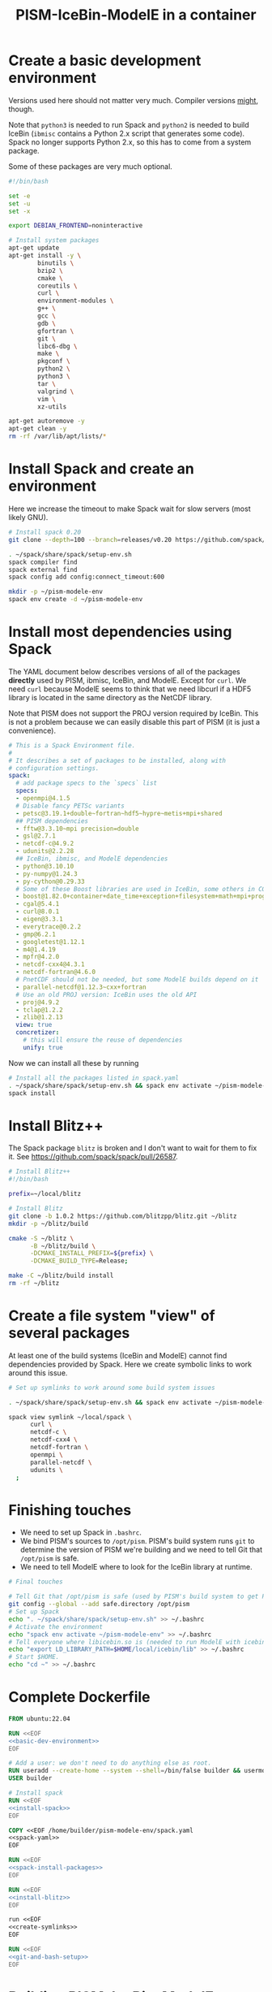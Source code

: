 #+title: PISM-IceBin-ModelE in a container

* Create a basic development environment

  Versions used here should not matter very much. Compiler versions
  _might_, though.

  Note that =python3= is needed to run Spack and =python2= is needed
  to build IceBin (=ibmisc= contains a Python 2.x script that
  generates some code). Spack no longer supports Python 2.x, so this
  has to come from a system package.

  Some of these packages are very much optional.

#+name: basic-dev-environment
#+begin_src bash
#!/bin/bash

set -e
set -u
set -x

export DEBIAN_FRONTEND=noninteractive

# Install system packages
apt-get update
apt-get install -y \
        binutils \
        bzip2 \
        cmake \
        coreutils \
        curl \
        environment-modules \
        g++ \
        gcc \
        gdb \
        gfortran \
        git \
        libc6-dbg \
        make \
        pkgconf \
        python2 \
        python3 \
        tar \
        valgrind \
        vim \
        xz-utils

apt-get autoremove -y
apt-get clean -y
rm -rf /var/lib/apt/lists/*
#+end_src

* Install Spack and create an environment

  Here we increase the timeout to make Spack wait for slow servers
  (most likely GNU).
  
#+name: install-spack
#+begin_src bash
# Install spack 0.20
git clone --depth=100 --branch=releases/v0.20 https://github.com/spack/spack.git ~/spack

. ~/spack/share/spack/setup-env.sh
spack compiler find
spack external find
spack config add config:connect_timeout:600

mkdir -p ~/pism-modele-env
spack env create -d ~/pism-modele-env
#+end_src

* Install most dependencies using Spack

  The YAML document below describes versions of all of the packages
  *directly* used by PISM, ibmisc, IceBin, and ModelE. Except for
  =curl=. We need =curl= because ModelE seems to think that we need
  libcurl if a HDF5 library is located in the same directory as the
  NetCDF library.

  Note that PISM does not support the PROJ version required by IceBin.
  This is not a problem because we can easily disable this part of
  PISM (it is just a convenience).

#+name: spack-yaml
#+begin_src yaml :tangle spack.yaml
# This is a Spack Environment file.
#
# It describes a set of packages to be installed, along with
# configuration settings.
spack:
  # add package specs to the `specs` list
  specs:
  - openmpi@4.1.5
  # Disable fancy PETSc variants
  - petsc@3.19.1+double~fortran~hdf5~hypre~metis+mpi+shared
  ## PISM dependencies
  - fftw@3.3.10~mpi precision=double
  - gsl@2.7.1
  - netcdf-c@4.9.2
  - udunits@2.2.28
  ## IceBin, ibmisc, and ModelE dependencies
  - python@3.10.10
  - py-numpy@1.24.3
  - py-cython@0.29.33
  # Some of these Boost libraries are used in IceBin, some others in CGAL.
  - boost@1.82.0+container+date_time+exception+filesystem+math+mpi+program_options+random+regex+serialization+system+thread
  - cgal@5.4.1
  - curl@8.0.1
  - eigen@3.3.1
  - everytrace@0.2.2
  - gmp@6.2.1
  - googletest@1.12.1
  - m4@1.4.19
  - mpfr@4.2.0
  - netcdf-cxx4@4.3.1
  - netcdf-fortran@4.6.0
  # PnetCDF should not be needed, but some ModelE builds depend on it
  - parallel-netcdf@1.12.3~cxx+fortran
  # Use an old PROJ version: IceBin uses the old API
  - proj@4.9.2
  - tclap@1.2.2
  - zlib@1.2.13
  view: true
  concretizer:
    # this will ensure the reuse of dependencies
    unify: true
#+end_src

Now we can install all these by running
#+name: spack-install-packages
#+begin_src bash
# Install all the packages listed in spack.yaml
. ~/spack/share/spack/setup-env.sh && spack env activate ~/pism-modele-env
spack install
#+end_src

* Install Blitz++

The Spack package =blitz= is broken and I don't want to wait for them
to fix it. See https://github.com/spack/spack/pull/26587.

#+name: install-blitz
#+begin_src bash :tangle build-blitz.sh
# Install Blitz++
#!/bin/bash

prefix=~/local/blitz

# Install Blitz
git clone -b 1.0.2 https://github.com/blitzpp/blitz.git ~/blitz
mkdir -p ~/blitz/build

cmake -S ~/blitz \
      -B ~/blitz/build \
      -DCMAKE_INSTALL_PREFIX=${prefix} \
      -DCMAKE_BUILD_TYPE=Release;

make -C ~/blitz/build install
rm -rf ~/blitz
#+end_src

* Create a file system "view" of several packages

  At least one of the build systems (IceBin and ModelE) cannot find
  dependencies provided by Spack. Here we create symbolic links to
  work around this issue.

#+name: create-symlinks
#+begin_src bash
# Set up symlinks to work around some build system issues

. ~/spack/share/spack/setup-env.sh && spack env activate ~/pism-modele-env

spack view symlink ~/local/spack \
      curl \
      netcdf-c \
      netcdf-cxx4 \
      netcdf-fortran \
      openmpi \
      parallel-netcdf \
      udunits \
  ;
#+end_src

* Finishing touches

- We need to set up Spack in =.bashrc=.
- We bind PISM's sources to =/opt/pism=. PISM's build system runs
  =git= to determine the version of PISM we're building and we need to
  tell Git that =/opt/pism= is safe.
- We need to tell ModelE where to look for the IceBin library at runtime.  

#+name: git-and-bash-setup
#+begin_src bash
# Final touches

# Tell Git that /opt/pism is safe (used by PISM's build system to get PISM's version)
git config --global --add safe.directory /opt/pism
# Set up Spack
echo ". ~/spack/share/spack/setup-env.sh" >> ~/.bashrc
# Activate the environment
echo "spack env activate ~/pism-modele-env" >> ~/.bashrc
# Tell everyone where libicebin.so is (needed to run ModelE with icebin)
echo "export LD_LIBRARY_PATH=$HOME/local/icebin/lib" >> ~/.bashrc
# Start $HOME.
echo "cd ~" >> ~/.bashrc
#+end_src

* Complete Dockerfile

#+begin_src dockerfile :tangle Dockerfile :noweb yes :results none
FROM ubuntu:22.04

RUN <<EOF
<<basic-dev-environment>>
EOF

# Add a user: we don't need to do anything else as root.
RUN useradd --create-home --system --shell=/bin/false builder && usermod --lock builder
USER builder

# Install spack
RUN <<EOF
<<install-spack>>
EOF

COPY <<EOF /home/builder/pism-modele-env/spack.yaml
<<spack-yaml>>
EOF

RUN <<EOF
<<spack-install-packages>>
EOF

RUN <<EOF
<<install-blitz>>
EOF

run <<EOF
<<create-symlinks>>
EOF

RUN <<EOF
<<git-and-bash-setup>>
EOF
#+end_src

* Building PISM, IceBin, ModelE
Run this to build everything:
#+begin_src bash :tangle build-all.sh
#!/bin/bash

set -e
set -x
set -u

pushd $TOOLS_DIR
./build-pism.sh
./build-ibmisc.sh
./build-icebin.sh
./build-modele.sh
popd
#+end_src

** Building PISM

#+name: build-pism
#+begin_src bash :tangle build-pism.sh
#!/bin/bash

set -e
set -u
set -x

# The variable PISM_DIR should point to PISM's source tree.

PREFIX=$HOME/local/pism
BUILD_DIR=$HOME/build/pism

mkdir -p ${BUILD_DIR}
rm -f ${BUILD_DIR}/CMakeCache.txt

export CC=mpicc
export CXX=mpicxx

cmake -S ${PISM_DIR} -B ${BUILD_DIR} \
  -DCMAKE_INSTALL_PREFIX=${PREFIX} \
  -DPism_USE_EVERYTRACE=TRUE \
  -DPism_BUILD_ICEBIN=TRUE \
  -DCMAKE_BUILD_TYPE=Debug \
  ;

make -j -C ${BUILD_DIR} install

#+end_src

** Building ibmisc and IceBin

We build ibmisc from sources because
- it depends on Blitz++, which we (currently) cannot install via Spack
- we may need to use a custom version of it, or modify some code

*** ibmisc

Note that we disable compiler warnings: using =-w=: there are too
many.

#+name: build-ibmisc
#+begin_src bash :tangle build-ibmisc.sh
#!/bin/bash

set -e
set -x
set -u

BUILD_DIR=~/local/build/ibmisc
PREFIX=$HOME/local/ibmisc

mkdir -p ${BUILD_DIR}
rm -f ${BUILD_DIR}/CMakeCache.txt

cmake -S ${IBMISC_DIR} -B ${BUILD_DIR} \
      -DCMAKE_INSTALL_PREFIX=${PREFIX} \
      -DCMAKE_BUILD_TYPE=Debug \
      -DCMAKE_FIND_ROOT_PATH=~/local/blitz \
      -DCMAKE_CXX_FLAGS="-fpermissive -w" \
  ;

make -j -C ${BUILD_DIR} install
#+end_src

*** IceBin

#+begin_quote
Consider removing =-Wno-dev= and cleaning up the build system.
#+end_quote

- IceBin assumes that =netcdf.h= is installed in the same location as
  netCDF-C++ headers
- IceBin assumes that UDUNITS headers are somewhere obvious (e.g. the
  same place as some other headers it uses)

#+name: build-icebin
#+begin_src bash :tangle build-icebin.sh
#!/bin/bash

set -e
set -x
set -u

BUILD_DIR=~/local/build/icebin
PREFIX=$HOME/local/icebin

mkdir -p ${BUILD_DIR}
rm -f ${BUILD_DIR}/CMakeCache.txt

# ibmisc headers are full of these...
IGNORED_WARNINGS="-Wno-ignored-attributes -Wno-narrowing -Wno-vexing-parse -Wno-return-type -Wno-deprecated-declarations -Wno-format"

# prefixes to use when looking for dependencies (have to be absolute paths; don't use ~)
PREFIXES="$HOME/local/blitz;$HOME/local/ibmisc;$HOME/local/spack;$HOME/local/pism"

cmake -S ${ICEBIN_DIR} -B ${BUILD_DIR} \
      -DCMAKE_INSTALL_PREFIX=${PREFIX} \
      -DCMAKE_CXX_FLAGS="${IGNORED_WARNINGS}" \
      -DCMAKE_BUILD_TYPE=Debug \
      -DCGAL_DO_NOT_WARN_ABOUT_CMAKE_BUILD_TYPE=TRUE \
      -DCMAKE_PREFIX_PATH=${PREFIXES} \
      -DUSE_PISM=TRUE \
      -DBUILD_MODELE=TRUE \
      -Wno-dev \
  2>&1 | tee ${BUILD_DIR}/configure.log

make -j -C ${BUILD_DIR} install
#+end_src

** ModelE

To build and run ModelE we need a "rundeck" file, all the input files
(their locations are hard wired), plus a configuration file generated
here.

This is the rundeck file. I had to modify it a bit to
- disable PnetCDF I/O to avoid a bug in ModelE,
- add IceBin-related modules (were missing in the version I got),
- remove a C-style comment =/* needed for "Ent" only */= that led to a
  confusing error.

#+begin_quote
*I am not sure this rundeck is correct.*
#+end_quote

*** rundeck

#+name: rundeck-R
#+begin_src fundamental :tangle rundeck.R
E6F40.R GISS ModelE Lat-Lon Atmosphere Model, 1850 atm./ocean

E6F40 is based on LLF40 with updated aerosol/ozone input files for CMIP6 simulations

Lat-lon: 2x2.5 degree horizontal resolution
F40: 40 vertical layers with standard hybrid coordinate, top at .1 mb
Atmospheric composition for year 1850
Ocean climatology prescribed from years 1876-1885, CMIP6
Uses turbulence scheme (no dry conv), grav.wave drag
Time steps: dynamics 3.75 min leap frog; physics 30 min.; radiation 2.5 hrs
Filters: U,V in E-W and N-S direction (after every physics time step)
         U,V in E-W direction near poles (after every dynamics time step)
         sea level pressure (after every physics time step)

Preprocessor Options
#define STDHYB                   ! standard hybrid vertical coordinate
#define ATM_LAYERING L40         ! 40 layers, top at .1 mb
#define NEW_IO                   ! new I/O (netcdf) on
#define IRRIGATION_ON
#define SWFIX_20151201
#define NO_HDIURN                ! exclude hdiurn diagnostics
#define MODIS_LAI
#define NEW_BCdalbsn
#define LIPLUGGABLE
#define USE_ICEBIN
End Preprocessor Options

Object modules:
     ! resolution-specific source codes
Atm144x90                           ! horizontal resolution is 144x90 -> 2x2.5deg
AtmLayering                         ! vertical resolution
DIAG_RES_F                          ! diagnostics
FFT144                              ! Fast Fourier Transform

IO_DRV                              ! new i/o

     ! GISS dynamics with gravity wave drag
ATMDYN MOMEN2ND                     ! atmospheric dynamics
QUS_DRV QUS3D                       ! advection of Q/tracers
STRATDYN STRAT_DIAG                 ! stratospheric dynamics (incl. gw drag)

! ---------- BEGIN #include b'/gpfsm/dnb53/laroach1/harn/twh/modelE/templates/latlon_source_files'
    ! lat-lon grid specific source codes
AtmRes
GEOM_B                              ! model geometry
DIAG_ZONAL GCDIAGb                  ! grid-dependent code for lat-circle diags
DIAG_PRT POUT                       ! diagn/post-processing output
! ---------- END #include b'/gpfsm/dnb53/laroach1/harn/twh/modelE/templates/latlon_source_files'
! ---------- BEGIN #include b'/gpfsm/dnb53/laroach1/harn/twh/modelE/templates/modelE4_source_files'
MODEL_COM                           ! calendar, timing variables
MODELE_DRV                          ! ModelE cap
MODELE                              ! initialization and main loop
ATM_COM                             ! main atmospheric variables
ATM_DRV                             ! driver for atmosphere-grid components
ATMDYN_COM                          ! atmospheric dynamics
ATM_UTILS                           ! utilities for some atmospheric quantities
QUS_COM QUSDEF                      ! T/Q moments, 1D QUS
CLOUDS2 CLOUDS2_DRV CLOUDS_COM      ! clouds modules
SURFACE SURFACE_LANDICE FLUXES FLUXESIO             ! surface calculation and fluxes
GHY_COM GHY_DRV    ! + giss_LSM     ! land surface and soils + snow model
VEG_DRV                             ! vegetation
! VEG_COM VEGETATION                ! old vegetation
ENT_DRV  ENT_COM   ! + Ent          ! new vegetation
PBL_COM PBL_DRV PBL                 ! atmospheric pbl
IRRIGMOD                            ! irrigation module
ATURB                               ! turbulence in whole atmosphere
LAKES_COM LAKES                     ! lake modules
SEAICE SEAICE_DRV                   ! seaice modules
LANDICE LANDICE_COM LANDICE_IO LANDICE_IO_SUBS LANDICE_DRV LANDICE_DIAG LISnow LISheetIceBin ! land ice modules
ICEDYN_DRV ICEDYN                   ! ice dynamics modules
RAD_COM RAD_DRV RADIATION           ! radiation modules
RAD_UTILS ALBEDO READ_AERO ocalbedo ! radiation and albedo
DIAG_COM DIAG DEFACC                ! diagnostics
OCN_DRV                             ! driver for ocean-grid components
! ---------- END #include b'/gpfsm/dnb53/laroach1/harn/twh/modelE/templates/modelE4_source_files'
! ---------- BEGIN #include b'/gpfsm/dnb53/laroach1/harn/twh/modelE/templates/static_ocn_source_files'
OCEAN OCNML                         ! ocean modules
! ---------- END #include b'/gpfsm/dnb53/laroach1/harn/twh/modelE/templates/static_ocn_source_files'

Components:
! ---------- BEGIN #include b'/gpfsm/dnb53/laroach1/harn/twh/modelE/templates/E4_components_nc'
shared MPI_Support solvers giss_LSM 
dd2d
! ---------- END #include b'/gpfsm/dnb53/laroach1/harn/twh/modelE/templates/E4_components_nc'
Ent
lipluggable

Component Options:
OPTS_Ent = ONLINE=YES PS_MODEL=FBB PFT_MODEL=ENT !/* needed for "Ent" only */
!OPTS_dd2d = NC_IO=PNETCDF

Data input files:
! ---------- BEGIN #include b'/gpfsm/dnb53/laroach1/harn/twh/modelE/templates/IC_144x90_input_files'
    ! start from the restart file of an earlier run ...                 ISTART=8
! AIC=1....rsfE... ! initial conditions, no GIC needed, use
!! AIC=1JAN1961.rsfE4F40.MXL65m   ! end of run with KOCEAN=0

    ! start from observed conditions AIC(,OIC), model ground data GIC   ISTART=2
! AIC=AIC.RES_F40.D771201.nc      ! observed initial conditions for F40 1977/12/01
! AIC=AIC_144x90_DEC01_L96.nc     ! observed initial conditions for F96 1977/12/01
AIC=NCARIC.144x90.D7712010_ext.nc ! AIC for automatic relayering to model vertical grid
GIC=inputs/GIC   ! initial ground conditions
! ---------- END #include b'/gpfsm/dnb53/laroach1/harn/twh/modelE/templates/IC_144x90_input_files'
! ---------- BEGIN #include b'/gpfsm/dnb53/laroach1/harn/twh/modelE/templates/static_ocn_1880_144x90_input_files'

OSST=OST_144x90.1876-1885avg.CMIP6.nc     ! climatological ocean temperature
SICE=SICE_144x90.1876-1885avg.CMIP6.nc    ! climatological sea ice cover
ZSIFAC=ZSIfac_144x90.1876-1885avg.CMIP6.nc  ! climatological sea ice thickness
TOPO=inputs/topoa.nc                      ! ocean fraction and surface topography
!! Q-flux ocean: use the next line instead, set KOCEAN=1
!! OHT=OTSPEC.E4F40.MXL65m.1956-1960         ! ocean horizontal heat transports
!! OCNML=Z1O.B144x90.nc                      ! mixed layer depth for Q-flux model
! ---------- END #include b'/gpfsm/dnb53/laroach1/harn/twh/modelE/templates/static_ocn_1880_144x90_input_files'
RVR=RD_Fb.nc             ! river direction file
NAMERVR=RD_Fb.names.txt  ! named river outlets

! ---------- BEGIN #include b'/gpfsm/dnb53/laroach1/harn/twh/modelE/templates/land144x90_input_files'
CDN=CD144X90.ext.nc
VEG=V144x90_EntMM16_lc_max_trimmed_scaled_nocrops.ext.nc
LAIMAX=V144x90_EntMM16_lai_max_trimmed_scaled_ext.nc
HITEent=V144x90_EntMM16_height_trimmed_scaled_ext.nc
LAI=V144x90_EntMM16_lai_trimmed_scaled_ext.nc
CROPS=CROPS_and_pastures_Pongratz_to_Hurtt_144X90N_nocasp.nc
IRRIG=Irrig144x90_1848to2100_FixedFuture_v3.nc
SOIL=S144X900098M.ext.nc
TOP_INDEX=top_index_144x90_a.ij.ext.nc
ZVAR=ZVAR2X25A.nc             ! topographic variation for gwdrag
! probably need these (should convert to 144x90)
soil_textures=soil_textures_top30cm_2x2.5
SOILCARB_global=soilcarb_top30cm_2x2.5.nc
GLMELT=GLMELT_144X90_gas.OCN.nc
! ---------- END #include b'/gpfsm/dnb53/laroach1/harn/twh/modelE/templates/land144x90_input_files'
! ---------- BEGIN #include b'/gpfsm/dnb53/laroach1/harn/twh/modelE/templates/rad_input_files'
RADN1=sgpgxg.table8                           ! rad.tables and history files
RADN2=LWTables33k_lowH2O_CO2_O3_planck_1-800  ! rad.tables and history files
RADN4=LWCorrTables33k                         ! rad.tables and history files
RADN5=H2Ocont_MT_CKD  ! Mlawer/Tobin_Clough/Kneizys/Davies H2O continuum table
! other available H2O continuum tables:
!    RADN5=H2Ocont_Ma_2000
!    RADN5=H2Ocont_Ma_2004
!    RADN5=H2Ocont_Roberts
!    RADN5=H2Ocont_MT_CKD  ! Mlawer/Tobin_Clough/Kneizys/Davies
RADN3=miescatpar.abcdv2

RH_QG_Mie=oct2003.relhum.nr.Q633G633.table
RADN7=STRATAER.VOL.1850-2014_CMIP6_hdr  ! needs MADVOL=2
RADN8=cloud.epsilon4.72x46
!RADN9=solar.lean2015.ann1610-2014.nc ! need KSOLAR=2
RADN9=solar.CMIP6official.ann1850-2299_with_E3_fastJ.nc ! need KSOLAR=2
RADNE=topcld.trscat8

ISCCP=ISCCP.tautables
GHG=GHG.CMIP6.1-2014.txt  !  GreenHouse Gases for CMIP6 runs up to 2014
CO2profile=CO2profile.Jul2017.txt ! scaling of CO2 in stratosphere
dH2O=dH2O_by_CH4_monthly

! ---------- END #include b'/gpfsm/dnb53/laroach1/harn/twh/modelE/templates/rad_input_files'
! ---------- BEGIN #include b'/gpfsm/dnb53/laroach1/harn/twh/modelE/templates/rad_144x90_input_files_CMIP6clim'
! Begin NINT E2.1 input files

BCdalbsn=cmip6_nint_inputs_E14TomaOCNf10_4av_decadal/BCdalbsn
DUSTaer=cmip6_nint_inputs_E14TomaOCNf10_4av_decadal/DUST
TAero_SUL=cmip6_nint_inputs_E14TomaOCNf10_4av_decadal/SUL
TAero_SSA=cmip6_nint_inputs_E14TomaOCNf10_4av_decadal/SSA
TAero_NIT=cmip6_nint_inputs_E14TomaOCNf10_4av_decadal/NIT
TAero_OCA=cmip6_nint_inputs_E14TomaOCNf10_4av_decadal/OCA
TAero_BCA=cmip6_nint_inputs_E14TomaOCNf10_4av_decadal/BCA
TAero_BCB=cmip6_nint_inputs_E14TomaOCNf10_4av_decadal/BCB

O3file=cmip6_nint_inputs_E14TomaOCNf10_4av_decadal/O3
Ox_ref=o3_2010_shindell_144x90x49_April1850.nc

! End NINT E2.1 input files
! ---------- END #include b'/gpfsm/dnb53/laroach1/harn/twh/modelE/templates/rad_144x90_input_files_CMIP6clim'

MSU_wts=MSU_SSU_RSS_weights.txt      ! MSU-diag
REG=REG2X2.5                      ! special regions-diag

Label and Namelist:  (next 2 lines)
E6F40 (LLF40 + updated aerosol/ozone input files for CMIP6 simulations, 1850 atm/ocean) 

&&PARAMETERS
! ---------- BEGIN #include b'/gpfsm/dnb53/laroach1/harn/twh/modelE/templates/static_ocn_params'
! parameters set for choice of ocean model:
KOCEAN=0        ! ocean is prescribed
!! KOCEAN=1        ! ocean is computed
Kvflxo=0        ! usually set to 1 only during a prescr.ocn run by editing "I"
!  Kvflxo=1     ! saves VFLXO files to prepare for q-flux runs (mkOTSPEC)

variable_lk=1   ! variable lakes
li_twoway = 1

! ---------- END #include b'/gpfsm/dnb53/laroach1/harn/twh/modelE/templates/static_ocn_params'
! ---------- BEGIN #include b'/gpfsm/dnb53/laroach1/harn/twh/modelE/templates/sdragF40_params'
! drag params if grav.wave drag is not used and top is at .01mb
X_SDRAG=.002,.0002  ! used above P(P)_sdrag mb (and in top layer)
C_SDRAG=.0002       ! constant SDRAG above PTOP=150mb
P_sdrag=1.          ! linear SDRAG only above 1mb (except near poles)
PP_sdrag=1.         ! linear SDRAG above PP_sdrag mb near poles
P_CSDRAG=1.         ! increase CSDRAG above P_CSDRAG to approach lin. drag
Wc_JDRAG=30.        ! crit.wind speed for J-drag (Judith/Jim)
ANG_sdrag=1     ! if 1: SDRAG conserves ang.momentum by adding loss below PTOP
! ---------- END #include b'/gpfsm/dnb53/laroach1/harn/twh/modelE/templates/sdragF40_params'
! ---------- BEGIN #include b'/gpfsm/dnb53/laroach1/harn/twh/modelE/templates/gwdragF40_params'
! vsdragl is a tuning coefficient for SDRAG starting at LS1
! layer:   24    25    26    27   28    29    30    31   32   33     34   35   36  37  38   39 40
vsdragl=0.000,0.000,0.000,0.000,0.00,0.000,0.000,0.000,0.00,0.00,  0.00,0.00,0.00,0.3,0.6,0.83,1.

! Gravity wave parameters
PBREAK = 200.  ! The level for GW breaking above.
DEFTHRESH=0.000055  ! threshold (1/s) for triggering deformation waves
PCONPEN=400.   ! penetrating convection defn for GWDRAG
CMC = 0.0000002 ! parameter for GW Moist Convective drag
CSHEAR=10.     ! Shear drag coefficient
CMTN=0.1       ! default is 0.5
CDEF=1.6       ! tuning factor for deformation -> momentum flux
XCDNST=400.,10000.   ! strat. gw drag parameters
QGWMTN=1 ! mountain waves ON
QGWDEF=1 ! deformation waves ON
QGWSHR=0 ! shear drag OFF
QGWCNV=0 ! convective drag OFF

! ---------- END #include b'/gpfsm/dnb53/laroach1/harn/twh/modelE/templates/gwdragF40_params'

! cond_scheme=2   ! newer conductance scheme (N. Kiang) ! not used with Ent

! The following two lines are only used when aerosol/radiation interactions are off
FS8OPX=1.,1.,1.,1.,1.5,1.5,1.,1.
FT8OPX=1.,1.,1.,1.,1.,1.,1.3,1.

! Increasing U00a decreases the high cloud cover; increasing U00b decreases net rad at TOA
U00a=0.655  ! above 850mb w/o MC region;  tune this first to get 30-35% high clouds
U00b=1.00   ! below 850mb and MC regions; tune this last  to get rad.balance
WMUI_multiplier = 2.
use_vmp=1
radius_multiplier=1.1

PTLISO=0.        ! pressure(mb) above which radiation assumes isothermal layers
H2ObyCH4=1.      ! if =1. activates stratospheric H2O generated by CH4 without interactive chemistry
KSOLAR=2         ! 2: use long annual mean file ; 1: use short monthly file

! ---------- BEGIN #include b'/gpfsm/dnb53/laroach1/harn/twh/modelE/templates/atmCompos_1850_params'
! parameters that control the atmospheric/boundary conditions
! if set to 0, the current (day/) year is used: transient run
master_yr=1850
!crops_yr=1850  ! if -1, crops in VEG-file is used
!s0_yr=1850
!s0_day=182
!ghg_yr=1850
!ghg_day=182
!irrig_yr=1850
volc_yr=-1
!volc_day=182
!aero_yr=1850
od_cdncx=0.        ! don't include 1st indirect effect
cc_cdncx=0.        ! don't include 2nd indirect effect (used 0.0036)
!albsn_yr=1850
dalbsnX=1.
!o3_yr=-1850
!aer_int_yr=1850    !select desired aerosol emissions year or 0 to use JYEAR
! atmCO2=368.6          !uatm for year 2000 - enable for CO2 tracer runs

!variable_orb_par=0
!orb_par_year_bp=100  !  BP i.e. 1950-orb_par_year_bp AD = 1850 AD
MADVOL=2
! ---------- END #include b'/gpfsm/dnb53/laroach1/harn/twh/modelE/templates/atmCompos_1850_params'

DTsrc=1800.      ! cannot be changed after a run has been started
DT=225.
! parameters that control the Shapiro filter
DT_XUfilter=225. ! Shapiro filter on U in E-W direction; usually same as DT
DT_XVfilter=225. ! Shapiro filter on V in E-W direction; usually same as DT
DT_YVfilter=0.   ! Shapiro filter on V in N-S direction
DT_YUfilter=0.   ! Shapiro filter on U in N-S direction

NIsurf=2         ! surface interaction computed NIsurf times per source time step
NRAD=5           ! radiation computed NRAD times per source time step
! ---------- BEGIN #include b'/gpfsm/dnb53/laroach1/harn/twh/modelE/templates/diag_params'
! parameters that affect at most diagn. output:  standard if DTsrc=1800. (sec)
aer_rad_forc=0   ! if set =1, radiation is called numerous times - slow !!
cloud_rad_forc=1 ! calls radiation twice; use =0 to save cpu time
SUBDD=' '        ! no sub-daily frequency diags
NSUBDD=0         ! saving sub-daily diags every NSUBDD-th physics time step (1/2 hr)
KCOPY=1          ! 0: no output; 1: save .acc; 2: unused; 3: include ocean data
KRSF=12          ! 0: no output; X: save rsf at the beginning of every X month
isccp_diags=1    ! use =0 to save cpu time, but you lose some key diagnostics
nda5d=13         ! use =1 to get more accurate energy cons. diag (increases CPU time)
nda5s=13         ! use =1 to get more accurate energy cons. diag (increases CPU time)
ndaa=13
nda5k=13
nda4=48          ! to get daily energy history use nda4=24*3600/DTsrc
! ---------- END #include b'/gpfsm/dnb53/laroach1/harn/twh/modelE/templates/diag_params'

Nssw=2           ! until diurnal diags are fixed, Nssw has to be even
Ndisk=960        ! write fort.1.nc or fort.2.nc every NDISK source time step
&&END_PARAMETERS

&INPUTZ
 YEARI=1949,MONTHI=12,DATEI=1,HOURI=0, ! pick IYEAR1=YEARI (default) or < YEARI
 YEARE=1949,MONTHE=12,DATEE=2,HOURE=0,     KDIAG=12*0,9,
 ISTART=2,IRANDI=0, YEARE=1949,MONTHE=12,DATEE=1,HOURE=1,
/
!! suggested settings for E6qsF40:
!! YEARI=1901,MONTHI=1,DATEI=1,HOURI=0,
!! YEARE=1931,MONTHE=1,DATEE=1,HOURE=0,   KDIAG=12*0,9,
!! ISTART=8,IRANDI=0, YEARE=1901,MONTHE=1,DATEE=1,HOURE=1,

#+end_src

*** icebin.nc configuration file

Running ModelE with IceBin requires the =icebin.nc= configuration
file. We generate it using a template below. See =build-modele.sh=
below for the command that performs variable substitutions.

#+begin_src conf :tangle icebin.cdl.template
netcdf icebin {
variables:
        int setups ;
        int m.info ;
                m.info:use_smb = "t" ;
                m.info:grid = "${INPUT_DIR}/gcmO.nc" ;
                m.info:topo_ocean = "${INPUT_DIR}/topoo_ng.nc" ;
                m.info:global_ec = "${INPUT_DIR}/global_ecO_ng.nc" ;
                m.info:output_dir = "${OUTPUT_DIR}/icebin" ;
        int m.greenland.info ;
                m.greenland.info:ice_coupler = "PISM" ;
                m.greenland.info:update_elevation = "t" ;
                m.greenland.info:sigma = 50000., 50000., 100. ;
                m.greenland.info:output_dir = "${OUTPUT_DIR}/greenland" ;
        double m.greenland.modele ;
                m.greenland.modele:coupling_type = "DIRICHLET_BC" ;
        double m.greenland.pism ;
                m.greenland.pism:skip = "True" ;
                m.greenland.pism:skip_max = "10" ;
                m.greenland.pism:surface = "given" ;
                m.greenland.pism:sia_e = "3.0" ;
                m.greenland.pism:grid.recompute_longitude_and_latitude = "False";
                m.greenland.pism:extra_vars = "diffusivity,temppabase,tempicethk_basal,bmelt,tillwat,velsurf_mag,mask,thk,topg,usurf,climatic_mass_balance,ice_surface_temp,csurf" ;
                m.greenland.pism:extra_times = "0:.1:1000" ;
                m.greenland.pism:ts_times = "0:.1:1000" ;
                m.greenland.pism:i = "${INPUT_DIR}/g20km_10ka.nc" ;
                m.greenland.pism:surface_given_file = "${INPUT_DIR}/pism_Greenland_5km_v1.1.nc" ;
                m.greenland.pism:ocean_kill_file = "${INPUT_DIR}/pism_Greenland_5km_v1.1.nc" ;
                m.greenland.pism:ts_file = "${OUTPUT_DIR}/greenland/ts_g20km_10ka.nc" ;
                m.greenland.pism:extra_file = "${OUTPUT_DIR}/greenland/ex_g20km_10ka.nc" ;
                m.greenland.pism:o = "${OUTPUT_DIR}/greenland/g20km_10ka.nc" ;
                m.greenland.pism:max_dt = "0.00137";
// global attributes:
                :_NCProperties = "version=2,netcdf=4.9.0,hdf5=1.8.18" ;
data:

 setups = _ ;

 m.info = _ ;

 m.greenland.info = _ ;

 m.greenland.modele = _ ;

 m.greenland.pism = _ ;
}
#+end_src

*** ModelE build script
   
#+name: build-modele.sh
#+begin_src bash :tangle build-modele.sh
#!/bin/bash

set -x
set -e
set -u

echo "Using ModelE in ${MODELE_DIR} and data in ${MODELE_DATA_DIR}..."

MODELE_BUILD=~/local/modele
MODELE_SUPPORT=~/modele-support

rm -rf ${MODELE_BUILD}
mkdir -p ${MODELE_BUILD}
# make a copy of ModelE sources to simulate "out of source" building
cp -r ${MODELE_DIR}/* ${MODELE_BUILD}

cd ${MODELE_BUILD}/decks

# remove and re-create the "support" directory
rm -rf ${MODELE_SUPPORT}
make config ModelE_Support=${MODELE_SUPPORT} SHELL=/bin/bash OVERWRITE=YES

# set compiler and MPI parameters
echo "COMPILER=gfortran" >> ~/.modelErc
echo "MPIDISTR=openmpi" >> ~/.modelErc
echo "MPIDIR=$HOME/local/spack" >> ~/.modelErc

# create symlinks to input files
rm -rf ${MODELE_SUPPORT}/prod_input_files/
ln -s ${MODELE_DATA_DIR}/prod_input_files/ ${MODELE_SUPPORT}/

RUNNAME=r01

cp ${TOOLS_DIR}/rundeck.R ./${RUNNAME}.R

make -j setup \
  RUN=${RUNNAME}  \
  MPI=YES \
  COMPILE_WITH_TRAPS=NO \
  NETCDFHOME=$HOME/local/spack \
  PNETCDFHOME=$HOME/local/spack \
  LILIBSDIR=$HOME/local/icebin \
  EXTRA_FFLAGS="-O0 -ggdb3 -fwrapv -fallow-argument-mismatch -fallow-invalid-boz" \
  EXTRA_LFLAGS="-O0 -ggdb3"  \
  2>&1 | tee ${MODELE_BUILD}/${RUNNAME}.compile.log

# generate the icebin.nc config file
mkdir -p ${RUNNAME}/config
export INPUT_DIR=${MODELE_SUPPORT}/prod_input_files/inputs
export OUTPUT_DIR=${MODELE_SUPPORT}/huge_space/${RUNNAME}
cat ${TOOLS_DIR}/icebin.cdl.template | \
  envsubst | \
  ncgen -o ${RUNNAME}/config/icebin.nc -
unset INPUT_DIR
unset OUTPUT_DIR
#+end_src

* Running ModelE
  
#+name: run-modele
#+begin_src bash :tangle run-modele.sh
#!/bin/bash

rm -f ~/modele-support/prod_runs/r01/lock

pushd ~/local/modele/decks

DEBUG_COMMAND="gdb --args" ../exec/runE r01 -d -cold-restart

popd
#+end_src

* The Makefile driving all this

Here's how to use this:

Create copies (or use symlinks) to create this directory structure.

#+begin_src bash :results output :exports results
find -L . -maxdepth 1 -not -name .git -type d
find -L ./modele_data -type d
find -L ./modele_data/prod_input_files/inputs -type f
#+end_src

#+RESULTS:
#+begin_example
.
./modelE
./ibmisc
./modele_data
./icebin
./pism
./modele_data
./modele_data/prod_input_files
./modele_data/prod_input_files/cmip6_nint_inputs_E14TomaOCNf10_4av_decadal
./modele_data/prod_input_files/cmip6_nint_inputs_E14TomaOCNf10_4av_decadal/SSA
./modele_data/prod_input_files/cmip6_nint_inputs_E14TomaOCNf10_4av_decadal/BCB
./modele_data/prod_input_files/cmip6_nint_inputs_E14TomaOCNf10_4av_decadal/O3
./modele_data/prod_input_files/cmip6_nint_inputs_E14TomaOCNf10_4av_decadal/BCdalbsn
./modele_data/prod_input_files/cmip6_nint_inputs_E14TomaOCNf10_4av_decadal/OCA
./modele_data/prod_input_files/cmip6_nint_inputs_E14TomaOCNf10_4av_decadal/DUST
./modele_data/prod_input_files/cmip6_nint_inputs_E14TomaOCNf10_4av_decadal/BCA
./modele_data/prod_input_files/cmip6_nint_inputs_E14TomaOCNf10_4av_decadal/SUL
./modele_data/prod_input_files/cmip6_nint_inputs_E14TomaOCNf10_4av_decadal/NIT
./modele_data/prod_input_files/inputs
./modele_data/prod_input_files/inputs/pism_Greenland_5km_v1.1.nc
./modele_data/prod_input_files/inputs/g20km_10ka.nc
./modele_data/prod_input_files/inputs/global_ecO_ng.nc
./modele_data/prod_input_files/inputs/topoa.nc
./modele_data/prod_input_files/inputs/gcmO.nc
./modele_data/prod_input_files/inputs/topoo_ng.nc
./modele_data/prod_input_files/inputs/GIC
#+end_example

To build and run the container, run =make build run=. To use the
container I uploaded to docker hub, do =make run=.

Once in the container, build all the pieces by running
=$TOOLS_DIR/build-all.sh=.

To try running ModelE+IceBin+PISM, run =$TOOLS_DIR/run-modele.sh=.

#+begin_src makefile :tangle rules.mk
IMAGE=ckhrulev/icebin-env:0.0.1

IBMISC_DIR ?= ${PWD}/ibmisc
ICEBIN_DIR ?= ${PWD}/icebin
PISM_DIR ?= ${PWD}/pism
MODELE_DIR ?= ${PWD}/modelE

MODELE_DATA_DIR ?= ${PWD}/modele_data
TOOLS_DIR ?= ${PWD}

SCRIPTS=build-all.sh build-pism.sh build-ibmisc.sh build-icebin.sh build-modele.sh run-modele.sh
GENERATED=${SCRIPTS} icebin.cdl.template rundeck.R Dockerfile

run: scripts
	docker run \
		--rm \
		-it \
		-v ${ICEBIN_DIR}:/opt/icebin -e ICEBIN_DIR=/opt/icebin \
		-v ${IBMISC_DIR}:/opt/ibmisc -e IBMISC_DIR=/opt/ibmisc \
		-v ${PISM_DIR}:/opt/pism     -e PISM_DIR=/opt/pism \
		-v ${MODELE_DIR}:/opt/modele -e MODELE_DIR=/opt/modele \
		-v ${MODELE_DATA_DIR}:/opt/modele_data -e MODELE_DATA_DIR=/opt/modele_data \
		-v ${TOOLS_DIR}:/opt/tools   -e TOOLS_DIR=/opt/tools \
		${IMAGE} \
		bash

build: Dockerfile
	docker build -t ${IMAGE} .

scripts: ${SCRIPTS}
	chmod a+x ${SCRIPTS}

${GENERATED}: tangle
	emacs -Q --batch -l org $^ -f org-babel-tangle

tangle: notes.org
	emacs -Q --batch -l org $^ -f org-babel-tangle

clean:
	@rm -f ${GENERATED}
#+end_src

# Note: we have to set org-src-preserve-indentation to be able to use
# a makefile code block.

# Local Variables:
# org-src-preserve-indentation: t
# End:
